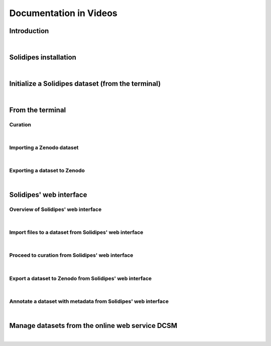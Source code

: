 .. _video_doc:

Documentation in Videos
=======================

Introduction
^^^^^^^^^^^^

.. raw:: html

	 <video width="100%" controls>
	 <source src="https://gitlab.renkulab.io/guillaume.anciaux/solidipes-documentation-videos/-/raw/master/data/final_videos/solidipes-intro.mp4?ref_type=heads&inline=false" type="video/mp4"> Your browser does not support the video tag.</video>

|

Solidipes installation
^^^^^^^^^^^^^^^^^^^^^^

.. raw:: html

	 <video width="100%" controls>
	 <source src="https://gitlab.renkulab.io/guillaume.anciaux/solidipes-documentation-videos/-/raw/master/data/final_videos/solidipes-installation.mp4?ref_type=heads&inline=false" type="video/mp4"> Your browser does not support the video tag.</video>

|

Initialize a Solidipes dataset (from the terminal)
^^^^^^^^^^^^^^^^^^^^^^^^^^^^^^^^^^^^^^^^^^^^^^^^^^

.. raw:: html

	 <video width="100%" controls>
	 <source src="https://gitlab.renkulab.io/guillaume.anciaux/solidipes-documentation-videos/-/raw/master/data/final_videos/solidipes-initialise.mp4?ref_type=heads&inline=false" type="video/mp4"> Your browser does not support the video tag.</video>

|

From the terminal
^^^^^^^^^^^^^^^^^

Curation
--------

.. raw:: html

	 <video width="100%" controls>
	 <source src="https://gitlab.renkulab.io/guillaume.anciaux/solidipes-documentation-videos/-/raw/master/data/final_videos/solidipes-terminal-curation.mp4?ref_type=heads&inline=false" type="video/mp4"> Your browser does not support the video tag.</video>

|

Importing a Zenodo dataset
--------------------------

.. raw:: html

	 <video width="100%" controls>
	 <source src="https://gitlab.renkulab.io/guillaume.anciaux/solidipes-documentation-videos/-/raw/master/data/final_videos/solidipes-terminal-download-zenodo.mp4?ref_type=heads&inline=false" type="video/mp4"> Your browser does not support the video tag.</video>

|

Exporting a dataset to Zenodo
-----------------------------

.. raw:: html

	 <video width="100%" controls>
	 <source src="https://gitlab.renkulab.io/guillaume.anciaux/solidipes-documentation-videos/-/raw/master/data/final_videos/solidipes-terminal-export.mp4?ref_type=heads&inline=false" type="video/mp4"> Your browser does not support the video tag.</video>

|

Solidipes' web interface
^^^^^^^^^^^^^^^^^^^^^^^^

Overview of Solidipes' web interface
------------------------------------

.. raw:: html

	 <video width="100%" controls>
	 <source src="https://gitlab.renkulab.io/guillaume.anciaux/solidipes-documentation-videos/-/raw/master/data/final_videos/solidipes-web-overview.mp4?ref_type=heads&inline=false" type="video/mp4"> Your browser does not support the video tag.</video>

|

Import files to a dataset from Solidipes' web interface
-------------------------------------------------------

.. raw:: html

	 <video width="100%" controls>
	 <source src="https://gitlab.renkulab.io/guillaume.anciaux/solidipes-documentation-videos/-/raw/master/data/final_videos/solidipes-web-acquisition.mp4?ref_type=heads&inline=false" type="video/mp4"> Your browser does not support the video tag.</video>

|

Proceed to curation from Solidipes' web interface
-------------------------------------------------

.. raw:: html

	 <video width="100%" controls>
	 <source src="https://gitlab.renkulab.io/guillaume.anciaux/solidipes-documentation-videos/-/raw/master/data/final_videos/solidipes-web-curation.mp4?ref_type=heads&inline=false" type="video/mp4"> Your browser does not support the video tag.</video>

|

Export a dataset to Zenodo from Solidipes' web interface
--------------------------------------------------------

.. raw:: html

	 <video width="100%" controls>
	 <source src="https://gitlab.renkulab.io/guillaume.anciaux/solidipes-documentation-videos/-/raw/master/data/final_videos/solidipes-web-export.mp4?ref_type=heads&inline=false" type="video/mp4"> Your browser does not support the video tag.</video>

|

Annotate a dataset with metadata from Solidipes' web interface
--------------------------------------------------------------

.. raw:: html

	 <video width="100%" controls>
	 <source src="https://gitlab.renkulab.io/guillaume.anciaux/solidipes-documentation-videos/-/raw/master/data/final_videos/solidipes-web-metadata.mp4?ref_type=heads&inline=false" type="video/mp4"> Your browser does not support the video tag.</video>

|

Manage datasets from the online web service DCSM
^^^^^^^^^^^^^^^^^^^^^^^^^^^^^^^^^^^^^^^^^^^^^^^^

.. raw:: html

	 <video width="100%" controls>
	 <source src="https://gitlab.renkulab.io/guillaume.anciaux/solidipes-documentation-videos/-/raw/master/data/final_videos/dcsm.mp4?ref_type=heads&inline=false" type="video/mp4"> Your browser does not support the video tag.</video>

|
